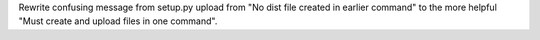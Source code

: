 Rewrite confusing message from setup.py upload from
"No dist file created in earlier command" to the more helpful
"Must create and upload files in one command".
